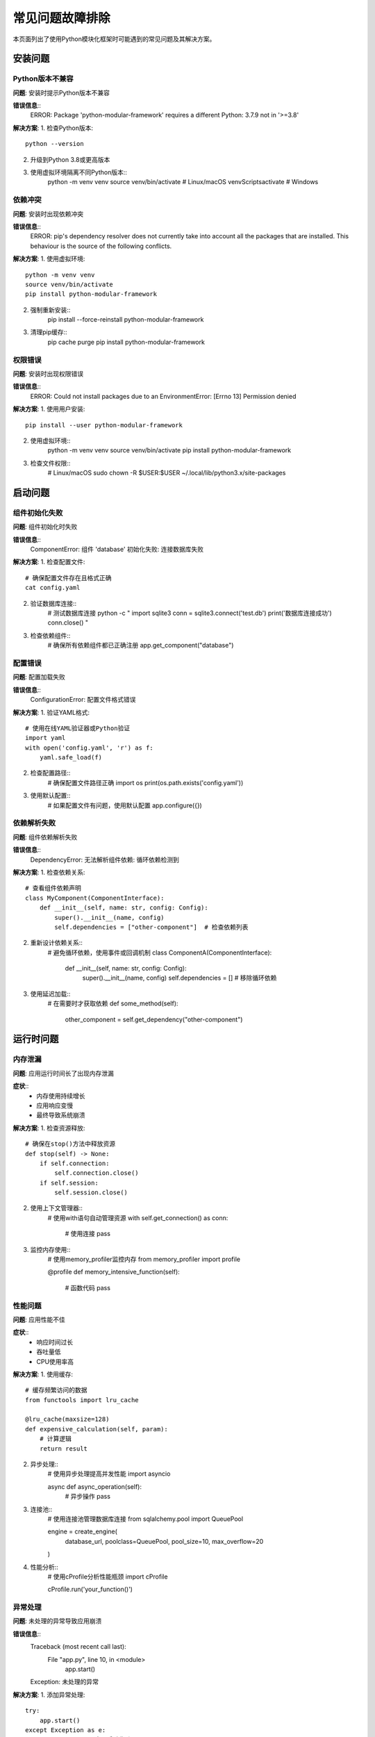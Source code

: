 常见问题故障排除
================

本页面列出了使用Python模块化框架时可能遇到的常见问题及其解决方案。

安装问题
--------

Python版本不兼容
~~~~~~~~~~~~~~~~

**问题**: 安装时提示Python版本不兼容

**错误信息**::
    ERROR: Package 'python-modular-framework' requires a different Python: 3.7.9 not in '>=3.8'

**解决方案**:
1. 检查Python版本::
    python --version

2. 升级到Python 3.8或更高版本
3. 使用虚拟环境隔离不同Python版本::
    python -m venv venv
    source venv/bin/activate  # Linux/macOS
    venv\Scripts\activate     # Windows

依赖冲突
~~~~~~~~

**问题**: 安装时出现依赖冲突

**错误信息**::
    ERROR: pip's dependency resolver does not currently take into account all the packages that are installed. This behaviour is the source of the following conflicts.

**解决方案**:
1. 使用虚拟环境::
    python -m venv venv
    source venv/bin/activate
    pip install python-modular-framework

2. 强制重新安装::
    pip install --force-reinstall python-modular-framework

3. 清理pip缓存::
    pip cache purge
    pip install python-modular-framework

权限错误
~~~~~~~~

**问题**: 安装时出现权限错误

**错误信息**::
    ERROR: Could not install packages due to an EnvironmentError: [Errno 13] Permission denied

**解决方案**:
1. 使用用户安装::
    pip install --user python-modular-framework

2. 使用虚拟环境::
    python -m venv venv
    source venv/bin/activate
    pip install python-modular-framework

3. 检查文件权限::
    # Linux/macOS
    sudo chown -R $USER:$USER ~/.local/lib/python3.x/site-packages

启动问题
--------

组件初始化失败
~~~~~~~~~~~~~~

**问题**: 组件初始化时失败

**错误信息**::
    ComponentError: 组件 'database' 初始化失败: 连接数据库失败

**解决方案**:
1. 检查配置文件::
    # 确保配置文件存在且格式正确
    cat config.yaml

2. 验证数据库连接::
    # 测试数据库连接
    python -c "
    import sqlite3
    conn = sqlite3.connect('test.db')
    print('数据库连接成功')
    conn.close()
    "

3. 检查依赖组件::
    # 确保所有依赖组件都已正确注册
    app.get_component("database")

配置错误
~~~~~~~~

**问题**: 配置加载失败

**错误信息**::
    ConfigurationError: 配置文件格式错误

**解决方案**:
1. 验证YAML格式::
    # 使用在线YAML验证器或Python验证
    import yaml
    with open('config.yaml', 'r') as f:
        yaml.safe_load(f)

2. 检查配置路径::
    # 确保配置文件路径正确
    import os
    print(os.path.exists('config.yaml'))

3. 使用默认配置::
    # 如果配置文件有问题，使用默认配置
    app.configure({})

依赖解析失败
~~~~~~~~~~~~

**问题**: 组件依赖解析失败

**错误信息**::
    DependencyError: 无法解析组件依赖: 循环依赖检测到

**解决方案**:
1. 检查依赖关系::
    # 查看组件依赖声明
    class MyComponent(ComponentInterface):
        def __init__(self, name: str, config: Config):
            super().__init__(name, config)
            self.dependencies = ["other-component"]  # 检查依赖列表

2. 重新设计依赖关系::
    # 避免循环依赖，使用事件或回调机制
    class ComponentA(ComponentInterface):
        def __init__(self, name: str, config: Config):
            super().__init__(name, config)
            self.dependencies = []  # 移除循环依赖

3. 使用延迟加载::
    # 在需要时才获取依赖
    def some_method(self):
        other_component = self.get_dependency("other-component")

运行时问题
----------

内存泄漏
~~~~~~~~

**问题**: 应用运行时间长了出现内存泄漏

**症状**::
    - 内存使用持续增长
    - 应用响应变慢
    - 最终导致系统崩溃

**解决方案**:
1. 检查资源释放::
    # 确保在stop()方法中释放资源
    def stop(self) -> None:
        if self.connection:
            self.connection.close()
        if self.session:
            self.session.close()

2. 使用上下文管理器::
    # 使用with语句自动管理资源
    with self.get_connection() as conn:
        # 使用连接
        pass

3. 监控内存使用::
    # 使用memory_profiler监控内存
    from memory_profiler import profile
    
    @profile
    def memory_intensive_function(self):
        # 函数代码
        pass

性能问题
~~~~~~~~

**问题**: 应用性能不佳

**症状**::
    - 响应时间过长
    - 吞吐量低
    - CPU使用率高

**解决方案**:
1. 使用缓存::
    # 缓存频繁访问的数据
    from functools import lru_cache
    
    @lru_cache(maxsize=128)
    def expensive_calculation(self, param):
        # 计算逻辑
        return result

2. 异步处理::
    # 使用异步处理提高并发性能
    import asyncio
    
    async def async_operation(self):
        # 异步操作
        pass

3. 连接池::
    # 使用连接池管理数据库连接
    from sqlalchemy.pool import QueuePool
    
    engine = create_engine(
        database_url,
        poolclass=QueuePool,
        pool_size=10,
        max_overflow=20
    )

4. 性能分析::
    # 使用cProfile分析性能瓶颈
    import cProfile
    
    cProfile.run('your_function()')

异常处理
~~~~~~~~

**问题**: 未处理的异常导致应用崩溃

**错误信息**::
    Traceback (most recent call last):
      File "app.py", line 10, in <module>
        app.start()
    Exception: 未处理的异常

**解决方案**:
1. 添加异常处理::
    try:
        app.start()
    except Exception as e:
        logger.error(f"应用启动失败: {e}")
        # 处理异常

2. 使用中间件处理异常::
    class ErrorHandlingMiddleware(MiddlewareInterface):
        def process_error(self, error: Exception, request: Dict[str, Any]) -> Dict[str, Any]:
            logger.error(f"处理请求时发生错误: {error}")
            return {"error": "内部服务器错误", "status": 500}

3. 设置全局异常处理器::
    import sys
    import logging
    
    def handle_exception(exc_type, exc_value, exc_traceback):
        if issubclass(exc_type, KeyboardInterrupt):
            sys.__excepthook__(exc_type, exc_value, exc_traceback)
            return
        
        logger.critical("未捕获的异常", exc_info=(exc_type, exc_value, exc_traceback))
    
    sys.excepthook = handle_exception

中间件问题
----------

中间件执行顺序
~~~~~~~~~~~~~~

**问题**: 中间件执行顺序不正确

**症状**::
    - 认证中间件在日志中间件之前执行
    - 缓存中间件没有生效

**解决方案**:
1. 检查注册顺序::
    # 按需要的顺序注册中间件
    manager.register(LoggingMiddleware("logging"))      # 1. 日志
    manager.register(AuthMiddleware("auth"))            # 2. 认证
    manager.register(CacheMiddleware("cache"))          # 3. 缓存

2. 使用优先级::
    # 如果中间件支持优先级，使用优先级控制顺序
    middleware = LoggingMiddleware("logging")
    middleware.priority = 100  # 高优先级先执行

中间件配置错误
~~~~~~~~~~~~~~

**问题**: 中间件配置不正确

**错误信息**::
    MiddlewareError: 中间件配置错误: 缺少必需参数

**解决方案**:
1. 检查配置格式::
    # 确保配置格式正确
    middleware_config = {
        "middleware": {
            "auth": {
                "token_header": "Authorization",
                "token_prefix": "Bearer"
            }
        }
    }

2. 验证配置参数::
    # 在中间件中验证配置
    def configure(self, config: Dict[str, Any]) -> None:
        required_params = ["token_header", "token_prefix"]
        for param in required_params:
            if param not in config:
                raise ValueError(f"缺少必需参数: {param}")

插件问题
--------

插件加载失败
~~~~~~~~~~~~

**问题**: 插件加载失败

**错误信息**::
    PluginLoadError: 插件加载失败: 模块导入错误

**解决方案**:
1. 检查插件路径::
    # 确保插件目录存在且可访问
    import os
    plugin_dir = "plugins"
    if not os.path.exists(plugin_dir):
        os.makedirs(plugin_dir)

2. 验证插件接口::
    # 确保插件实现了正确的接口
    from framework.interfaces.plugin import PluginInterface
    
    class MyPlugin(PluginInterface):
        def __init__(self):
            super().__init__()
            self.name = "my-plugin"
            self.version = "1.0.0"
            # 实现必需的方法

3. 检查依赖::
    # 确保插件依赖已安装
    pip install -r requirements.txt

插件依赖冲突
~~~~~~~~~~~~

**问题**: 插件依赖冲突

**错误信息**::
    PluginDependencyError: 插件依赖冲突: 版本不兼容

**解决方案**:
1. 检查依赖版本::
    # 在插件中声明兼容的依赖版本
    self.dependencies = ["database-plugin>=1.0.0,<2.0.0"]

2. 使用虚拟环境::
    # 为不同插件使用不同的虚拟环境
    python -m venv plugin_env
    source plugin_env/bin/activate
    pip install plugin-dependencies

3. 依赖隔离::
    # 使用依赖隔离机制
    manager = PluginManager(plugin_dirs=["plugins"], isolate_dependencies=True)

调试技巧
--------

日志配置
~~~~~~~~

**问题**: 日志信息不够详细

**解决方案**:
1. 设置详细日志::
    import logging
    
    logging.basicConfig(
        level=logging.DEBUG,
        format='%(asctime)s - %(name)s - %(levelname)s - %(message)s',
        handlers=[
            logging.FileHandler('app.log'),
            logging.StreamHandler()
        ]
    )

2. 组件级别日志::
    # 为特定组件设置日志级别
    component_logger = logging.getLogger("component.database")
    component_logger.setLevel(logging.DEBUG)

3. 使用结构化日志::
    import json
    import logging
    
    class StructuredFormatter(logging.Formatter):
        def format(self, record):
            log_entry = {
                "timestamp": self.formatTime(record),
                "level": record.levelname,
                "logger": record.name,
                "message": record.getMessage()
            }
            return json.dumps(log_entry)

调试模式
~~~~~~~~

**问题**: 需要调试应用行为

**解决方案**:
1. 启用调试模式::
    app.configure({"debug": True})

2. 使用调试器::
    # 在代码中设置断点
    import pdb; pdb.set_trace()
    
    # 或使用ipdb
    import ipdb; ipdb.set_trace()

3. 性能分析::
    # 使用cProfile分析性能
    import cProfile
    import pstats
    
    profiler = cProfile.Profile()
    profiler.enable()
    
    # 运行代码
    
    profiler.disable()
    stats = pstats.Stats(profiler)
    stats.sort_stats('cumulative').print_stats(10)

获取帮助
--------

如果以上解决方案都不能解决您的问题，请：

1. **查看日志**: 检查应用日志文件获取详细错误信息
2. **GitHub Issues**: 在GitHub上创建issue报告问题
3. **文档**: 查看完整的API文档和示例
4. **社区**: 参与社区讨论获取帮助

更多信息
--------

* :doc:`performance` - 性能问题故障排除
* :doc:`debugging` - 调试指南
* :doc:`../api/framework` - API参考
* :doc:`../examples/basic_usage` - 使用示例
